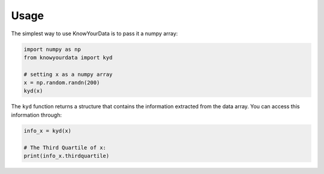 Usage
=====

The simplest way to use KnowYourData is to pass it a numpy array:

.. code-block:: python

   import numpy as np
   from knowyourdata import kyd

   # setting x as a numpy array
   x = np.random.randn(200)
   kyd(x)

The ``kyd`` function returns a structure that contains the information extracted from the data array. You can access this information through:

.. code-block:: python

	info_x = kyd(x)

	# The Third Quartile of x:
	print(info_x.thirdquartile)
